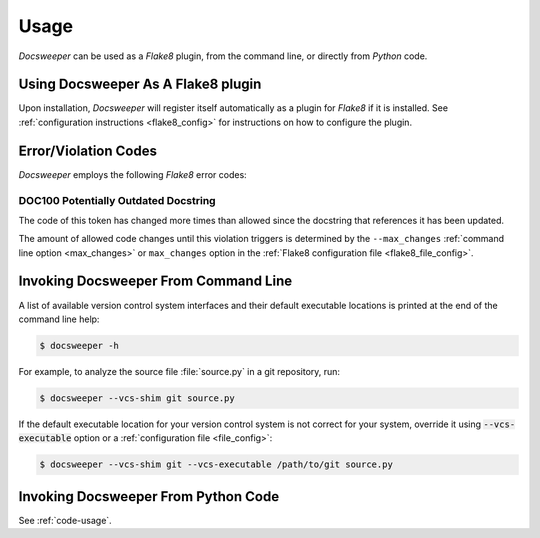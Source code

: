 Usage
=====

*Docsweeper* can be used as a *Flake8* plugin, from the command line, or directly from
*Python* code.

.. _usage_plugin:

Using Docsweeper As A Flake8 plugin
-----------------------------------

Upon installation, *Docsweeper* will register itself automatically as a plugin for
*Flake8* if it is installed. See :ref:`configuration instructions <flake8_config>` for
instructions on how to configure the plugin.

Error/Violation Codes
---------------------

*Docsweeper* employs the following *Flake8* error codes:

.. _DOC100:

DOC100 Potentially Outdated Docstring
~~~~~~~~~~~~~~~~~~~~~~~~~~~~~~~~~~~~~

The code of this token has changed more times than allowed since the docstring that
references it has been updated.

The amount of allowed code changes until this violation triggers is determined by the
``--max_changes`` :ref:`command line option <max_changes>` or ``max_changes``
option in the :ref:`Flake8 configuration file <flake8_file_config>`.

.. _usage_cmdline:

Invoking Docsweeper From Command Line
-------------------------------------

A list of available version control system interfaces and their default
executable locations is printed at the end of the command line help:

.. code-block:: console

   $ docsweeper -h

For example, to analyze the source file :file:`source.py` in a git repository, run:

.. code-block:: console

   $ docsweeper --vcs-shim git source.py

If the default executable location for your version control system is not correct for
your system, override it using :code:`--vcs-executable` option or a :ref:`configuration
file <file_config>`:

.. code-block:: console

   $ docsweeper --vcs-shim git --vcs-executable /path/to/git source.py

Invoking Docsweeper From Python Code
------------------------------------

See :ref:`code-usage`.
